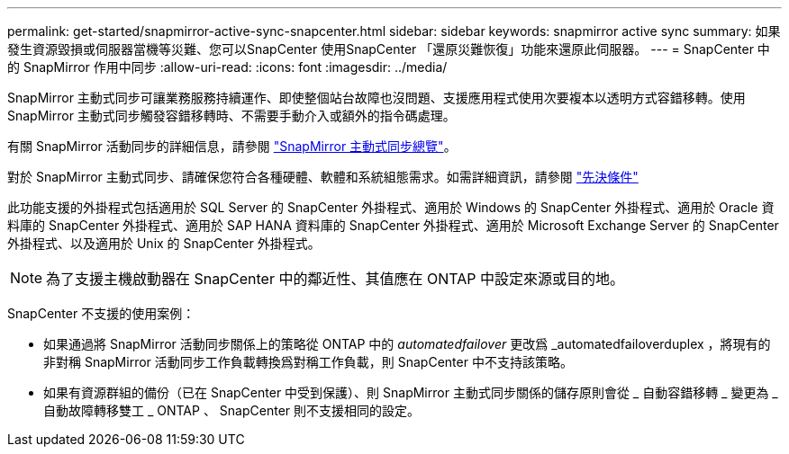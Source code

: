---
permalink: get-started/snapmirror-active-sync-snapcenter.html 
sidebar: sidebar 
keywords: snapmirror active sync 
summary: 如果發生資源毀損或伺服器當機等災難、您可以SnapCenter 使用SnapCenter 「還原災難恢復」功能來還原此伺服器。 
---
= SnapCenter 中的 SnapMirror 作用中同步
:allow-uri-read: 
:icons: font
:imagesdir: ../media/


[role="lead"]
SnapMirror 主動式同步可讓業務服務持續運作、即使整個站台故障也沒問題、支援應用程式使用次要複本以透明方式容錯移轉。使用 SnapMirror 主動式同步觸發容錯移轉時、不需要手動介入或額外的指令碼處理。

有關 SnapMirror 活動同步的詳細信息，請參閱 https://docs.netapp.com/us-en/ontap/smbc/index.html["SnapMirror 主動式同步總覽"]。

對於 SnapMirror 主動式同步、請確保您符合各種硬體、軟體和系統組態需求。如需詳細資訊，請參閱 https://docs.netapp.com/us-en/ontap/smbc/smbc_plan_prerequisites.html["先決條件"]

此功能支援的外掛程式包括適用於 SQL Server 的 SnapCenter 外掛程式、適用於 Windows 的 SnapCenter 外掛程式、適用於 Oracle 資料庫的 SnapCenter 外掛程式、適用於 SAP HANA 資料庫的 SnapCenter 外掛程式、適用於 Microsoft Exchange Server 的 SnapCenter 外掛程式、以及適用於 Unix 的 SnapCenter 外掛程式。


NOTE: 為了支援主機啟動器在 SnapCenter 中的鄰近性、其值應在 ONTAP 中設定來源或目的地。

SnapCenter 不支援的使用案例：

* 如果通過將 SnapMirror 活動同步關係上的策略從 ONTAP 中的 _automatedfailover_ 更改爲 _automatedfailoverduplex ，將現有的非對稱 SnapMirror 活動同步工作負載轉換爲對稱工作負載，則 SnapCenter 中不支持該策略。
* 如果有資源群組的備份（已在 SnapCenter 中受到保護）、則 SnapMirror 主動式同步關係的儲存原則會從 _ 自動容錯移轉 _ 變更為 _ 自動故障轉移雙工 _ ONTAP 、 SnapCenter 則不支援相同的設定。

